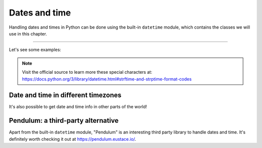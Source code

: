 ============
Dates and time
============

Handling dates and times in Python can be done using the built-in ``datetime`` module, which contains the classes we will use in this chapter.

.. image:: https://media3.giphy.com/media/v1.Y2lkPTc5MGI3NjExMTFpeDR1ZXFzendrcWY5MGJ0YzVyMzh2andxMWZzNDF0aXdmdm9iZyZlcD12MV9pbnRlcm5hbF9naWZfYnlfaWQmY3Q9Zw/vJQLvFGuihLIiNo52r/giphy.gif
   :alt: Description of the animation
   :align: center
   
---------------------------

Let's see some examples:

.. code-block:: python
   :linenos:

    # Imagine that today is 2024-may-07

    # 1. Current date and time
    current_datetime = datetime.datetime.now() 
    print(current_datetime) # => 2024-05-07 19:31:55.594238

    # 2. A specific date
    specific_date = datetime.date(2024, 12, 30)
    print(specific_date) # => 2024-12-30

    # 3. A specific time
    specific_time = datetime.time(12, 30, 45)
    print(specific_time) # => 12:30:45

    # 4. Combining date "A" with time "B"
    combined = datetime.datetime.combine(specific_date, specific_time) 
    print(combined) # => 2024-12-30 12:30:45

    # 5. Calculate difference between dates 
    date1 = datetime.date(2023, 5, 6)
    date2 = datetime.date(2023, 6, 1) 
    time_difference = date2 - date1 
    print(time_difference) # => 26 days, 0:00:00

    # 6. Add or subtract amounts of date/time  
    # besides "weeks" added below, you may add
    # more date/time units as arguments, such as "days" or "hours"
    
    current_date = datetime.date.today() # 2024-05-07
    one_week = datetime.timedelta(weeks=1)
    a_week_from_today = current_date + one_week 
    print(a_week_from_today) # => 2024-05-14

    # 7. It's also possible to customize the datetime format, by using some special characters
    current_datetime = datetime.datetime.now()

    # These are the special characters:
    formatted_date = current_datetime.strftime("%Y/%m/%d %H:%M:%S")
    print(formatted_date) # => 2024/05/07 19:35:36


.. note::

    Visit the official source to learn more these special characters at: https://docs.python.org/3/library/datetime.html#strftime-and-strptime-format-codes

Date and time in diﬀerent timezones
------------------------------------

It's also possible to get date and time info in other parts of the world!

.. code-block:: python
   :linenos:

    import datetime
    from zoneinfo import ZoneInfo, available_timezones

    # The imported available_timezones() function returns a huge set of timezone choices you can choose from, such as "America/New_York" 
    target_timezone = "America/New_York"

    specific_datetime_another_timezone = datetime.datetime(2023, 4, 2, 10, 0, tzinfo=ZoneInfo(target_timezone)
    )
    print(specific_datetime_another_timezone) #=> 2023-04-02 10:00:00-04:00

    my_datetime = datetime.datetime.now() # 2024-05-07 10:41:11.896407 

    current_datetime_another_timezone = my_datetime.replace(
    tzinfo=ZoneInfo(target_timezone)
    )

    print(current_datetime_another_timezone) # => 2024-05-07 10:41:32.795124-04:00

Pendulum: a third-party alternative
------------------------------

Apart from the built-in ``datetime`` module, "Pendulum" is an interesting third party library to handle dates and time. 
It's deﬁnitely worth checking it out at https://pendulum.eustace.io/.
